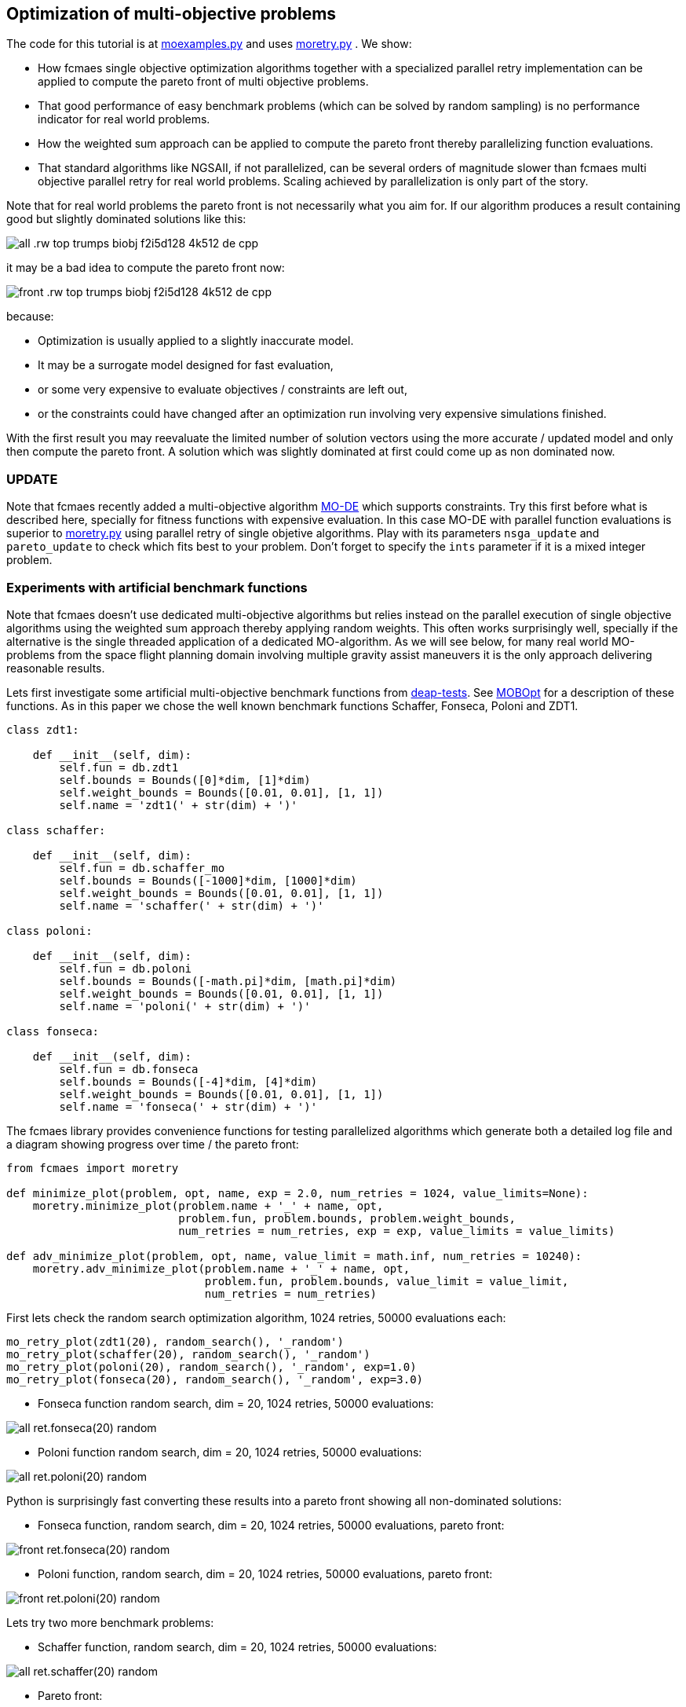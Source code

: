 :encoding: utf-8
:imagesdir: img
:cpp: C++

== Optimization of multi-objective problems

The code for this tutorial is at 
https://github.com/dietmarwo/fast-cma-es/blob/master/examples/moexamples.py[moexamples.py] and uses 
https://github.com/dietmarwo/fast-cma-es/blob/master/fcmaes/moretry.py[moretry.py] . 
We show:

- How fcmaes single objective optimization algorithms together with a specialized parallel retry implementation
can be applied to compute the pareto front of multi objective problems.
- That good performance of easy benchmark problems (which can be solved by random sampling) is no performance 
indicator for real world problems. 
- How the weighted sum approach can be applied to compute the pareto front thereby parallelizing function evaluations.
- That standard algorithms like NGSAII, if not parallelized, can be several orders of magnitude slower than fcmaes multi objective parallel retry for real world problems. Scaling achieved by parallelization is only part of the story. 

Note that for real world problems the pareto front is not necessarily what you aim for. If our algorithm produces a result containing good but slightly dominated solutions like this:

image::all_.rw-top-trumps-biobj_f2i5d128_4k512_de_cpp.png[]

it may be a bad idea to compute the pareto front now:

image::front_.rw-top-trumps-biobj_f2i5d128_4k512_de_cpp.png[]

because:

- Optimization is usually applied to a slightly inaccurate model. 
- It may be a surrogate model designed for fast evaluation,
- or some very expensive to evaluate objectives / constraints are left out, 
- or the constraints could have changed after an optimization run involving very expensive simulations finished. 

With the first result you may reevaluate the limited number of solution vectors using the more accurate / updated
model and only then compute the pareto front. A solution which was slightly dominated at first could come up as
non dominated now. 

=== UPDATE

Note that fcmaes recently added a multi-objective algorithm https://github.com/dietmarwo/fast-cma-es/blob/master/tutorials/MODE.adoc[MO-DE] which supports constraints. Try this first before what is described here, specially for fitness functions with expensive evaluation. In this case MO-DE with parallel function evaluations is superior to https://github.com/dietmarwo/fast-cma-es/blob/master/fcmaes/moretry.py[moretry.py] using parallel retry of single objetive algorithms. Play with its parameters `nsga_update` and `pareto_update` to check which fits best to your problem. Don't forget to specify the `ints` parameter if it is a mixed integer problem.

=== Experiments with artificial benchmark functions

Note that fcmaes doesn't use dedicated multi-objective algorithms but relies instead on the parallel execution of
single objective algorithms using the weighted sum approach thereby applying random weights. This often works
surprisingly well, specially if the alternative is the single threaded application of a dedicated MO-algorithm. 
As we will see below, for many real world MO-problems from the space flight planning domain involving multiple gravity assist maneuvers
it is the only approach delivering reasonable results.   

Lets first investigate some artificial multi-objective benchmark functions from
https://github.com/DEAP/deap/blob/master/deap/benchmarks/[deap-tests].
See https://www.sciencedirect.com/science/article/pii/S2352711020300911[MOBOpt]
for a description of these functions. As in this paper we chose the well known
benchmark functions Schaffer, Fonseca, Poloni and ZDT1. 

[source,python]
----
class zdt1: 

    def __init__(self, dim):
        self.fun = db.zdt1
        self.bounds = Bounds([0]*dim, [1]*dim)
        self.weight_bounds = Bounds([0.01, 0.01], [1, 1]) 
        self.name = 'zdt1(' + str(dim) + ')'

class schaffer: 

    def __init__(self, dim):
        self.fun = db.schaffer_mo
        self.bounds = Bounds([-1000]*dim, [1000]*dim)
        self.weight_bounds = Bounds([0.01, 0.01], [1, 1]) 
        self.name = 'schaffer(' + str(dim) + ')'

class poloni: 

    def __init__(self, dim):
        self.fun = db.poloni
        self.bounds = Bounds([-math.pi]*dim, [math.pi]*dim)
        self.weight_bounds = Bounds([0.01, 0.01], [1, 1]) 
        self.name = 'poloni(' + str(dim) + ')'

class fonseca: 

    def __init__(self, dim):
        self.fun = db.fonseca
        self.bounds = Bounds([-4]*dim, [4]*dim) 
        self.weight_bounds = Bounds([0.01, 0.01], [1, 1]) 
        self.name = 'fonseca(' + str(dim) + ')'
----

The fcmaes library provides convenience functions for testing parallelized algorithms which generate both
a detailed log file and a diagram showing progress over time / the pareto front: 

[source,python]
----
from fcmaes import moretry

def minimize_plot(problem, opt, name, exp = 2.0, num_retries = 1024, value_limits=None):
    moretry.minimize_plot(problem.name + '_' + name, opt, 
                          problem.fun, problem.bounds, problem.weight_bounds, 
                          num_retries = num_retries, exp = exp, value_limits = value_limits)

def adv_minimize_plot(problem, opt, name, value_limit = math.inf, num_retries = 10240):
    moretry.adv_minimize_plot(problem.name + '_' + name, opt, 
                              problem.fun, problem.bounds, value_limit = value_limit,
                              num_retries = num_retries)
----

First lets check the random search optimization algorithm, 1024 retries, 50000 evaluations each: 

[source,python]
----
mo_retry_plot(zdt1(20), random_search(), '_random')
mo_retry_plot(schaffer(20), random_search(), '_random')
mo_retry_plot(poloni(20), random_search(), '_random', exp=1.0)
mo_retry_plot(fonseca(20), random_search(), '_random', exp=3.0)  
----

- Fonseca function random search, dim = 20, 1024 retries, 50000 evaluations:

image::all_ret.fonseca(20)_random.png[] 

- Poloni function random search, dim = 20, 1024 retries, 50000 evaluations:

image::all_ret.poloni(20)_random.png[] 

Python is surprisingly fast converting these results into a pareto front showing all non-dominated solutions:

- Fonseca function, random search, dim = 20, 1024 retries, 50000 evaluations, pareto front:

image::front_ret.fonseca(20)_random.png[] 

- Poloni function, random search, dim = 20, 1024 retries, 50000 evaluations, pareto front:

image::front_ret.poloni(20)_random.png[]

Lets try two more benchmark problems:

- Schaffer function, random search, dim = 20, 1024 retries, 50000 evaluations:

image::all_ret.schaffer(20)_random.png[]

- Pareto front:

image::front_ret.schaffer(20)_random.png[]

- ZDT1 function, random search, dim = 20, 1024 retries, 50000 evaluations:

image::all_ret.zdt1(20)_random.png[]

- Pareto front:

image::front_ret.zdt1(20)_random.png[]

Wait, the ZDT1 result is not what we expected, may be it helps if we choose a better algorithm?

- ZDT1 function, de-cma sequence, dim = 20, 1024 retries, 50000 evaluations:

image::all_ret.zdt1(20)_decma.png[]

- Pareto front:

image::front_ret.zdt1(20)_decma.png[]

What did we learn so far? For most artificial problems 
no sophisticated optimization algorithm is needed, random search is sufficient.
These "benchmark" functions are designed to show potential flaws in 
multi-objective optimization algorithms.
They don't reflect typical real world problems. You should not predict the
performance of an algorithm for real world problems using these benchmarks. For this reason
lets switch our focus to a 

=== Real World Multi Objective Scenario

Suppose we work at NASA and our task is the planning of the 
https://solarsystem.nasa.gov/missions/cassini/overview/[Cassini] mission to Saturn. 
Fortunately our colleagues at ESA prepared a nice model 
https://www.esa.int/gsp/ACT/projects/gtop/cassini1/[Cassini model] we can adapt to create
a multi objective fitness function. Our boss told us that the overall 
mission time should be < 2000 days. He leaves in a few hours for a big planning meeting and
we need to convince him until then that this is a stupid idea. We need to show him the
tradeoff between fuel consumption and mission time, which means we have to compute the
pareto front for these two competing objectives. Not enough time to feed our Supercomputer,
we only have a fast 16 core desktop (AMD 5950x) available for the analysis. 

We import ESAs single objective Cassini fitness function which determines the overall delta
velocity, which is more or less equivalent to the fuel consumption. The second
objective, the travel time, can easily be derived from the input arguments. 

[source,python]
----
from fcmaes.astro import Cassini1

class cassini1_mo: 

    def __init__(self):
        self.base = Cassini1()
        self.bounds = self.base.bounds
        self.weight_bounds = Bounds([1, 0.01], [100, 1]) # weighting of objectives
        self.name = self.base.name
 
    def fun(self, x):
        dv = self.base.fun(np.array(x)) # delta velocity, original objective (km/s)
        mission_time = sum(x[1:]) # mission time (days)
        y = np.empty(2)
        y[0] = dv       
        y[1] = mission_time
        return y
----

From the https://github.com/dietmarwo/fast-cma-es/blob/master/README.adoc[Readme] we know that the first
objective has an optimal value of 4.93 km/s. It is the easiest of the GTOP problems, solvable 
in under 10 seconds. Will the multi objective version be as easy to solve?
Considering the ZDT1 results above we are skeptical if random sampling will lead us anywhere. 

=== NSGA-II Non-dominated Sorting Genetic Algorithm

But there is an alternative, lets try the well known https://pymoo.org/algorithms/nsga2.html[NSGA-II] algorithm. We adapted the code from https://github.com/ppgaluzio/MOBOpt/blob/master/mobopt/_NSGA-II.py[NSGA-II.py] for this experiment. 

[source,python]
----
def nsgaII_test(problem, fname, NGEN=2000, MU=100, value_limits = None):
    time0 = time.perf_counter() # optimization start time
    name = problem.__class__.__name__ 
    logger().info('optimize ' + name + ' nsgaII') 
    pbounds = np.array(list(zip(problem.bounds.lb, problem.bounds.ub)))
    pop, logbook, front = nsgaII(2, problem.fun, pbounds, NGEN=NGEN, MU=MU) 
    logger().info(name + ' nsgaII time ' + str(dtime(time0)))    
    if not value_limits is None:
        front = np.array(
            [y for y in front if all([y[i] < value_limits[i] for i in range(len(y))])])
    moretry.plot(front, 'nsgaII_' + name + fname)
----

Unfortunately the implementation is single threaded, but NSGA-II solves all our benchmark problems in under 30 seconds:

- Fonseca function, dim = 20, NSGA-II pareto front, NGEN=2000, MU=100:

image::nsgaII_fonseca_front.png[] 

- Poloni function, dim = 20, NSGA-II pareto front, NGEN=2000, MU=100:

image::nsgaII_poloni_front.png[]

- Schaffer function, dim = 20, NSGA-II pareto front, NGEN=2000, MU=100:

image::nsgaII_schaffer_front.png[]

- ZDT1 function, dim = 20, NSGA-II pareto front, NGEN=2000, MU=100:

image::nsgaII_zdt1_front.png[]

Encouraged by the good and fast results for the artificial benchmarks
we hope NSGA-II should also solve the Cassini problem. We expect it to be harder, therefore
we use 120000 generations and a population size of 200.  

- Cassini1 function NSGA-II pareto front, NGEN=120000, MU=200, time = 6587.19 sec:

image::nsgaII_cassini1_mo_120k200_front.png[]

A bit disappointing. Even with 120000 generations and a population size of 200, taking about 6587 seconds,
we still miss the non dominated low dv / high travel time solutions. 

=== fcmaes multi objective parallel retry

Our boss is leaving soon, we are running out of time. Perhaps there is a way to apply our
fast - and parallelizable - single objective algorithms. What if we wrap the multi-objective
function and map it to a single objective one using the weighted sum approach?

[source,python]
----
class mo_wrapper(object):
    """wrapper for multi objective functions applying the weighted sum approach."""
   
    def __init__(self, fun, weights, y_exp=2):
        self.fun = fun  
        self.nobj = len(weights)
        self.weights = weights 
        self.y_exp = y_exp

    def eval(self, x):
        y = self.fun(np.array(x))
        return _avg_exp(self.weights*y, self.y_exp)
        
def _avg_exp(y, y_exp):
    return sum([y[i]**y_exp for i in range(len(y))])**(1.0/y_exp)
----

The idea is now to use random weights - inside defined boundaries - for each optimization retry.
Since these retries are executed in parallel, we can compute much more function evaluations per second
this way. Why do we need a configurable exponent `y_exp` ?
For problems where the pareto front contains very different values for the objectives,
like the Poloni function, we need a low exponent:

- Poloni weighted sum,  y_exp = 1.0, 2000 evals, 1024 retries, 2.7 sec:

image::poloni_1.0_cma_front.png[]

Using a higher exponent we would loose the extreme values at the left.
For real world problems usually we are not interested in results where one of our objectives
has a bad value, we prefer balanced results. For the cassini mission there even may be hard limits 
for both travel time and fuel consumption.  

On the other hand for functions like Fonseca we would have a pareto front "gap"
in the middle for low exponents, therefore we increase it to 3.0:

- Fonseca weighted sum, y_exp = 3.0, 2000 evals, 1024 retries, 4.9 sec:

image::fonseca_3.0_decma_front.png[]

For real world problems `y_exp = 2.0`, the default value usually is a good choice. 

We configure 1024 retries with a maximum of 50000 evaluations. Since our processor supports 32 parallel threads we choose a number of retries dividable by 32. 

[source,python]
----
def minimize_plot(name, optimizer, fun, bounds, weight_bounds, 
                  value_limits = None, num_retries = 1024, 
             exp = 2.0, workers = mp.cpu_count(), logger=logger(), statistic_num = 0):
    time0 = time.perf_counter() # optimization start time
    name += ' ' + optimizer.name
    logger.info('optimize ' + name) 
    xs, ys = minimize(fun, bounds,weight_bounds, 
             value_exp = exp,
             value_limits = value_limits,
             num_retries = num_retries,              
             optimizer = optimizer,
             workers = workers,
             logger=logger, statistic_num = statistic_num)
    retry.plot(ys, 'all_.' + name + '.png', interp=False)
    np.savez_compressed(name, xs=xs, ys=ys)
    xs, front = pareto(xs, ys)
    logger.info(name + ' time ' + str(dtime(time0))) 
    retry.plot(front, 'front_.' + name + '.png')
----

- Cassini weighted sum, 1024 retries, max 50000 evals, BiteOpt algorithm, time = 43.62 sec:

image::front_.Cassini1_bite cpp.png[]
 
- Cassini weighted sum, 1024 retries, max 50000 evals, DE-CMA sequence, time = 31.94 sec:

image::front_.Cassini1_de_cpp _cma_cpp.png[]

Finally non-dominated low-dv solutions with > 6000 travel time show up. This dv-optimum is no trivial 
to find even if formulated as single objective problem. This may be the reason NGSA-II fails here. 

Fcmaes parallel retry outperforms NGSAII by a big margin delivering a superior result. 
The only drawback is that we have to extend the function definition by `weight_bounds` which
sets the bounds for the randomly generated objective weights. The first objective is in m/s, optimum
about 4.7 m/s, the second one in days, optimum > 1000 days. So we define   
`weight_bounds = Bounds([1, 0.01], [100, 1])` to balance the weighted sum: 
Finally we got our Cassini pareto front to convince our boss to allow for a maximal mission time of 2100 days. 

Note that we write of the optimization results before applying ``moretry.pareto` which
can be plotted later if needed:

[source,python]
----
    with np.load('fname.npz') as data:
        xs = data['xs']
        ys = data['ys']
        moretry.plot(ys, 'fname.png', interp=False)
----

- Cassini weighted sum, 1024 retries, max 50000 evals, DE-CMA sequence, all optimization results:

image::all_.Cassini1_de_cpp_cma_cpp.png[]

=== Constraints

What if our problem has to fulfill a list of constraints? They can be converted into objectives:

- Equality:  `a = b` can be converted into objective `abs(a-b)`
- Inequality: `a < b` can be converted into objective `max(0, a-b)`

Use high values as weight bounds, like `[1000, 1000]` allowing for no variation of constraint weights. 
Sometimes it is useful to add a constant penalty `c`:

- Equality:  `a = b` can be converted into objective `abs(a-b) + c if abs(a-b) > 0 else 0`
- Inequality: `a < b` can be converted into objective `a-b + c if a-b > 0 else 0`

=== What if the problem is crazy hard ?

Now we will show what you can do if your problem tests the limits of state of the art single
objective optimizers. Lets have a look at the unconstrained variant
of ESAs https://www.esa.int/gsp/ACT/projects/gtop/tandem/[Tandem] problem, 
another interplanetary trajectory with multiple planet gravity assist maneuvers.
nsgaII_cassini1_mo_20k200_front
Note that it took about 3 years until a 1673.88 kg solution
was discovered by G. Stracquadanio, A. La Ferla and G. Nicosia at University of Catania, see
https://www.esa.int/gsp/ACT/projects/gtop/tandem_unc . As usual we import the GTOP probem
and modify it to take the mission time as second objective into account:

[source,python]
----
from fcmaes.astro import Tandem

class tandem_mo: 

    def __init__(self, constrained=False):
        self.base = Tandem(5, constrained=constrained)
        self.bounds = self.base.bounds
        self.weight_bounds = Bounds([1, 0], [1, 0]) # ignore 2nd objective
        self.name = self.base.name
 
    def fun(self, x):
        final_mass = self.base.fun(np.array(x)) # original objective (-kg)
        mission_time = sum(x[4:8]) # mission time (days)
        y = np.empty(2)
        y[0] = final_mass       
        y[1] = mission_time
        return y
----

Lets start with random search :

- Tandem unconstrained, 10000 retries 100000 evaluations each:

image::front_.Tandem unconstrained_ random.png[]

A billion evaluations for a maximal mass of 22 kg. Quite a distance to the 1673.88 kg optimum. 
A clear indication that this problem is really hard. 

==== NSGA-II

Since we got no chance using the random sample approach - no surprize - lets try NSGA-II next:

[source,python]
----
nsgaII_test(tandem_mo(), '_front.png', NGEN=120000, MU=200, value_limits = [0, 10000])
----

- Tandem unconstrained, NSGA-II pareto front, NGEN=120000, MU=200, time = 7245 sec

image::nsgaII_Tandem_mo_120k200front.png[]

Took over 2 hours, looks very smooth, but unfortunately far away from the real pareto front. Below 3000 days travel
time there are hardly much better solutions, but what caused NSGA-II to avoid longer trajectories? 
The second objective seems to "drag" the algorithm away from high-final-mass solutions. With the weighted sum approach
we have the means to fight this issue.  

==== fcmaes parallel retry

[source,python]
----
    minimize_plot(tandem_mo(), de_cma(100000), '100k10k', num_retries=10240, exp=1.0)
----

- Tandem unconstrained, parallel retry de_cma, 100000 evaluations, 4096 retries, time = 556 sec

image::front_.Tandem unconstrained_6_de_cpp_cma_cpp.png[]

To handle the complexity of the problem we increased the number of evaluations per retry to 100000. 
To fight the "drag" to low mission time solutions 
we completely block the second objective `weight_bounds = Bounds([1, 0], [1, 0])`
and use `exp=1.0` which makes the weighted sum identical to the first objective. This means
that alternatively we directly could have used the single objective Tandem version. We did
not to enable the following

==== Excercise

Experiment with other `weight_bounds` and `exp` settings. You will observe that preserving the
first objective unaltered is crucial to success. Experiment also with other algorithms, 
Bite_cpp(100000, M=16) probably being the strongest - for many other problems even superior - competitor. 

Since we use only the first objective for optimization, why not try the advanced retry which 
uses a smart management of the boundaries depending on previous runs. We feed the algorithm with
`problem.base.fun`, the single objective version of the Tandem problem. 
The pareto front is computed using `ys = np.array([problem.fun(x) for x in xs])`, the 
multi objective Tandem function applied to the optimization result.

[source,python]
----
from fcmaes import advretry

def adv_minimize_plot(name, optimizer, fun, bounds,
                   value_limit = math.inf, num_retries = 1024, logger=logger(), statistic_num = 0):
    time0 = time.perf_counter() # optimization start time
    name += ' ' + optimizer.name
    logger.info('smart optimize ' + name) 
    store = advretry.Store(lambda x:fun(x)[0], bounds, capacity=5000, logger=logger, 
                           num_retries=num_retries, statistic_num = statistic_num) 
    advretry.retry(store, optimizer.minimize, value_limit)
    xs = np.array(store.get_xs())
    ys = np.array([fun(x) for x in xs])
    retry.plot(ys, 'all_smart.' + name + '.png', interp=False)
    np.savez_compressed(name , xs=xs, ys=ys)
    xs, front = pareto(xs, ys)
    logger.info(name+ ' time ' + str(dtime(time0))) 
    retry.plot(front, 'front_smart.' + name + '.png')

adv_minimize_plot(tandem_mo(), de_cma(1000), '_' + str(i) + '_smart', value_limit = -500, num_retries = 100000)
----

- Tandem unconstrained, parallel smart retry de_cma, 100000 retries between 1000 and 50000 evaluations, time = 3360 sec

image::front_smart.Tandem unconstrained 6__2.png[]

Checking all solutions generated we see that the smart parallel retry algorithm found three solutions > 1600 kg. 

image::all_smart.Tandem unconstrained 6__2.png[]

==== Joined forces

A single run may be not sufficient for the pareto front, this is the reason we saved the optimization results
using `np.savez`. Now we can just collect these results to produce the final result using: 

[source,python]
----
def plot_all(folder, fname):
    files = glob.glob(folder + '/*.npz', recursive=True)
    xs = []
    ys = []
    for file in files:
        with np.load(file) as data:
            xs += list(data['xs'])
            ys += list(data['ys'])
    xs = np.array(xs); ys = np.array(ys)         
    xs, front = moretry.pareto(xs, ys)
    moretry.plot(ys, fname + '_all.png', interp=False)
    moretry.plot(front, fname + '_front.png')
----

=== What if the problem is not solvable even as single objective problem ?

In this case we need a surrogate model. 
https://github.com/mlooz/pykep/blob/2edc5db4da9bdd5bec7326353a59c5a796d59ab3/pykep/trajopt/gym/_solar_orbiter.py#L753[_solar_orbiter_udp_1dsm] models 
the https://www.esa.int/Science_Exploration/Space_Science/Solar_Orbiter[Solar Orbiter] mission as a sequence of gravity assist maneuvers with a single deep space maneuver (1DSM) between the planets. Lets assume we use the planet sequence

[source,python]
----
seq=[earth, venus, venus, earth, venus, venus, venus, venus, venus, venus]
----

as in the original mission. The 1DSM solo model is very generic, it allows solutions not considered by the solo
planning team at ESOC. Unfortunately you need future optimization algorithms combined with an incredible amount of
computing power to solve it. So our first goal is to establish the correctness of the model by reproducing 
a number of good solutions we know already from a much simpler model which we fortunately already have here
https://github.com/dietmarwo/fast-cma-es/blob/master/examples/moexamples.py[solo_mgrar_udp.py]. Using 
this "surrogate" model we can compute solutions which are convertible into solutions of the 1DSM model. 
The conversion includes a 
local optimization using the 1dsm model for each surrogate solution because of accuracy issues. 
https://gist.github.com/dietmarwo/86f24e1b9a702e18615b767e226e883f[Here] we listed solutions for both solo models. 
There is no chance to apply existing multi-objective algorithms like NSGA-II neither to the 1DSM nor to the surrogate model. 

Solar Orbiter has not only two, but a number of competing primary objectives:

- Minimal delta velocity / fuel consumption
- Minimal overall travel time
- Maximal inclination relative to the sun equator - we want to investigate the poles of the sun. 
- Minimal - but limited - perhelion. We want to come close but avoid burning our equipment. 

Lets choose the following two objectives:

- First objective: maximal inclination in deg.
- Second objective: minimal travel time in days.

Solar Orbiter 1DSM model, all combined optimization results:

image::solo_mo_all.png[]

- Solar Orbiter 1DSM model, pareto front of all combined optimization results:

image::solo_mo_front.png[]

The pareto front is not very useful here, instead we use all good solutions and select one 
considering secondary objectives like:

- Do we cross a comet halo? The real solo mission does although this was not part of the planning
- Start velocity from earth
- Downlink capability - how fast can data be transferred during the mission

See https://issues.cosmos.esa.int/solarorbiterwiki/download/attachments/44993822/SOL-ESC-RP-05500%20-%20Issue%205r0%2C%20201681029%20-%20Solar%20Orbiter%20CReMA%20Issue%205%20Rev%200.pdf[SOL-ESC-RP-05500] for a detailed description
of the mission goals. 